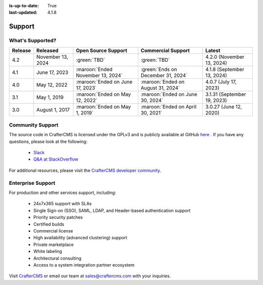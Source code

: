 :is-up-to-date: True
:last-updated: 4.1.8

.. index:: Support

.. _support:

=======
Support
=======

-----------------
What's Supported?
-----------------
.. list-table::
    :header-rows: 1

    * - Release
      - Released
      - Open Source Support
      - Commercial Support
      - Latest

    * - 4.2
      - November 13, 2024
      - :green:`TBD`
      - :green:`TBD`
      - 4.2.0 (November 13, 2024)
    * - 4.1
      - June 17, 2023
      - :maroon:`Ended November 13, 2024`
      - :green:`Ends on December 31, 2024`
      - 4.1.8 (September 13, 2024)
    * - 4.0
      - May 12, 2022
      - :maroon:`Ended on June 17, 2023`
      - :maroon:`Ended on August 31, 2024`
      - 4.0.7 (July 17, 2023)
    * - 3.1
      - May 1, 2019
      - :maroon:`Ended on May 12, 2022`
      - :maroon:`Ended on June 30, 2024`
      - 3.1.31 (September 19, 2023)
    * - 3.0
      - August 1, 2017
      - :maroon:`Ended on May 1, 2019`
      - :maroon:`Ended on April 30, 2021`
      - 3.0.27 (June 12, 2020)

-----------------
Community Support
-----------------
The source code in CrafterCMS is licensed under the GPLv3 and is publicly available at GitHub `here <https://github.com/craftercms>`_ .
If you have any questions, please look at the following:

    * `Slack <https://craftercms.com/slack>`_
    * `Q&A at StackOverflow <https://stackoverflow.com/questions/tagged/crafter-cms>`_

For additional resources, please visit the `CrafterCMS developer community <https://craftercms.org>`_.

------------------
Enterprise Support
------------------
For production and other services support, including:

    * 24x7x365 support with SLAs
    * Single Sign-on (SSO), SAML, LDAP, and Header-based authentication support
    * Priority security patches
    * Certified builds
    * Commercial license
    * High availability (advanced clustering) support
    * Private marketplace
    * White labeling
    * Architectural consulting
    * Access to a system integration partner ecosystem

Visit `CrafterCMS <https://craftercms.com>`_ or email our team at `sales@craftercms.com <mailto:sales@craftercms.com>`_ with your inquiries.

